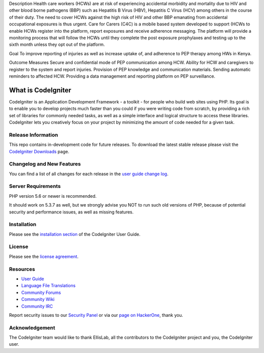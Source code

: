 Description
Health care workers (HCWs) are at risk of experiencing accidental morbidity and mortality due to HIV and other blood borne pathogens (BBP) such as Hepatitis B Virus (HBV), Hepatitis C Virus (HCV) among others in the course of their duty. The need to cover HCWs against the high risk of HIV and other BBP emanating from accidental occupational exposures is thus urgent. Care for Carers (C4C) is a mobile based system developed to support (HCWs to enable HCWs register into the platform, report exposures and receive adherence messaging. The platform will provide a monitoring process that will follow the HCWs until they complete the post exposure prophylaxes and testing up to the sixth month unless they opt out of the platform.

Goal
To improve reporting of injuries as well as increase uptake of, and adherence to PEP therapy among HWs in Kenya.

Outcome Measures
Secure and confidential mode of PEP communication among HCW.
Ability for HCW and caregivers to register to the system and report injuries.
Provision of PEP knowledge and communication materials.
Sending automatic reminders to affected HCW.
Providing a data management and reporting platform on PEP surveillance.

###################
What is CodeIgniter
###################

CodeIgniter is an Application Development Framework - a toolkit - for people
who build web sites using PHP. Its goal is to enable you to develop projects
much faster than you could if you were writing code from scratch, by providing
a rich set of libraries for commonly needed tasks, as well as a simple
interface and logical structure to access these libraries. CodeIgniter lets
you creatively focus on your project by minimizing the amount of code needed
for a given task.

*******************
Release Information
*******************

This repo contains in-development code for future releases. To download the
latest stable release please visit the `CodeIgniter Downloads
<https://codeigniter.com/download>`_ page.

**************************
Changelog and New Features
**************************

You can find a list of all changes for each release in the `user
guide change log <https://github.com/bcit-ci/CodeIgniter/blob/develop/user_guide_src/source/changelog.rst>`_.

*******************
Server Requirements
*******************

PHP version 5.6 or newer is recommended.

It should work on 5.3.7 as well, but we strongly advise you NOT to run
such old versions of PHP, because of potential security and performance
issues, as well as missing features.

************
Installation
************

Please see the `installation section <https://codeigniter.com/user_guide/installation/index.html>`_
of the CodeIgniter User Guide.

*******
License
*******

Please see the `license
agreement <https://github.com/bcit-ci/CodeIgniter/blob/develop/user_guide_src/source/license.rst>`_.

*********
Resources
*********

-  `User Guide <https://codeigniter.com/docs>`_
-  `Language File Translations <https://github.com/bcit-ci/codeigniter3-translations>`_
-  `Community Forums <http://forum.codeigniter.com/>`_
-  `Community Wiki <https://github.com/bcit-ci/CodeIgniter/wiki>`_
-  `Community IRC <https://webchat.freenode.net/?channels=%23codeigniter>`_

Report security issues to our `Security Panel <mailto:security@codeigniter.com>`_
or via our `page on HackerOne <https://hackerone.com/codeigniter>`_, thank you.

***************
Acknowledgement
***************

The CodeIgniter team would like to thank EllisLab, all the
contributors to the CodeIgniter project and you, the CodeIgniter user.
